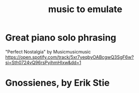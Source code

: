 :PROPERTIES:
:ID:       aca05102-442c-4cef-a920-905efc362bc2
:END:
#+title: music to emulate
* Great piano solo phrasing
  "Perfect Nostalgia" by Musicmusicmusic
  https://open.spotify.com/track/5xr7yeqbyOABcgwQ3SgF6w?si=Sth0724vQ96rsPyihmHIxw&dd=1
* Gnossienes, by Erik Stie
